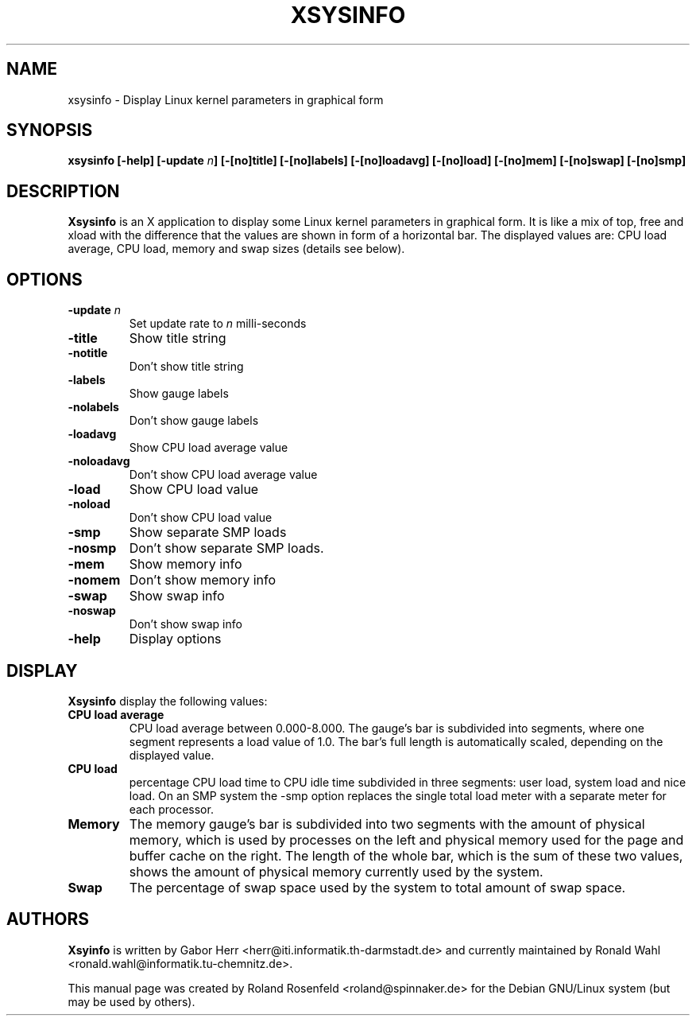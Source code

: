 .\" Copyright (c) 1999-2005  Roland Rosenfeld <roland@debian.org>
.\"               
.\" This manual page is free software; you can redistribute it and/or modify
.\" it under the terms of the GNU General Public License as published by
.\" the Free Software Foundation; either version 2 of the License, or
.\" (at your option) any later version.
.\" 
.\" This program is distributed in the hope that it will be useful,
.\" but WITHOUT ANY WARRANTY; without even the implied warranty of
.\" MERCHANTABILITY or FITNESS FOR A PARTICULAR PURPOSE.  See the
.\" GNU General Public License for more details.
.\" 
.\" You should have received a copy of the GNU General Public License
.\" along with this program; if not, write to the Free Software
.\" Foundation, Inc., 51 Franklin St, Fifth Floor, Boston, MA  02110-1301 USA
.\"
.\" This manual page is written especially for Debian Linux.
.\"
.TH XSYSINFO 1x "December 2005" "Debian Project" "Debian GNU/Linux"
.SH NAME
xsysinfo \- Display Linux kernel parameters in graphical form
.SH SYNOPSIS
.B xsysinfo [-help] [-update
.IB n ]
.B [-[no]title] [-[no]labels] [-[no]loadavg] [-[no]load] [-[no]mem]
.B [-[no]swap] [-[no]smp]
.SH DESCRIPTION
.B Xsysinfo
is an X application to display some Linux kernel parameters in
graphical form. It is like a mix of top, free and xload with the
difference that the values are shown in form of a horizontal bar. The
displayed values are: CPU load average, CPU load, memory and swap
sizes (details see below).
.SH OPTIONS
.TP
.BI -update " n"
Set update rate to
.I n
milli-seconds
.TP
.B -title
Show title string
.TP
.B -notitle
Don't show title string
.TP
.B -labels
Show gauge labels
.TP
.B -nolabels
Don't show gauge labels
.TP
.B -loadavg
Show CPU load average value
.TP
.B -noloadavg
Don't show CPU load average value
.TP
.B -load
Show CPU load value
.TP
.B -noload
Don't show CPU load value
.TP
.B -smp
Show separate SMP loads
.TP
.B -nosmp
Don't show separate SMP loads.
.TP
.B -mem
Show memory info
.TP
.B -nomem
Don't show memory info
.TP
.B -swap
Show swap info
.TP
.B -noswap
Don't show swap info
.TP
.B -help
Display options
.SH DISPLAY
.B Xsysinfo
display the following values:
.TP
.B CPU load average
CPU load average between 0.000-8.000. The gauge's bar is subdivided
into segments, where one segment represents a load value of 1.0. The
bar's full length is automatically scaled, depending on the displayed
value.
.TP
.B CPU load
percentage CPU load time to CPU idle time subdivided in three
segments: user load, system load and nice load. On an SMP system the
-smp option replaces the single total load meter with a separate meter
for each processor.
.TP
.B Memory
The memory gauge's bar is subdivided into two segments with the amount
of physical memory, which is used by processes on the left and
physical memory used for the page and buffer cache on the right. The
length of the whole bar, which is the sum of these two values, shows
the amount of physical memory currently used by the system.
.TP
.B Swap
The percentage of swap space used by the system to total amount of
swap space.
.SH AUTHORS
.B Xsyinfo
is written by Gabor Herr <herr@iti.informatik.th-darmstadt.de> and
currently maintained by Ronald Wahl
<ronald.wahl@informatik.tu-chemnitz.de>.
.PP
This manual page was created by Roland Rosenfeld <roland@spinnaker.de>
for the Debian GNU/Linux system (but may be used by others).
